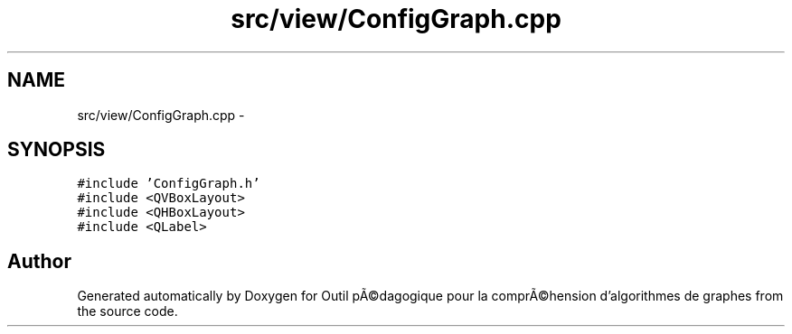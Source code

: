 .TH "src/view/ConfigGraph.cpp" 3 "1 Mar 2010" "Outil pÃ©dagogique pour la comprÃ©hension d'algorithmes de graphes" \" -*- nroff -*-
.ad l
.nh
.SH NAME
src/view/ConfigGraph.cpp \- 
.SH SYNOPSIS
.br
.PP
\fC#include 'ConfigGraph.h'\fP
.br
\fC#include <QVBoxLayout>\fP
.br
\fC#include <QHBoxLayout>\fP
.br
\fC#include <QLabel>\fP
.br

.SH "Author"
.PP 
Generated automatically by Doxygen for Outil pÃ©dagogique pour la comprÃ©hension d'algorithmes de graphes from the source code.
